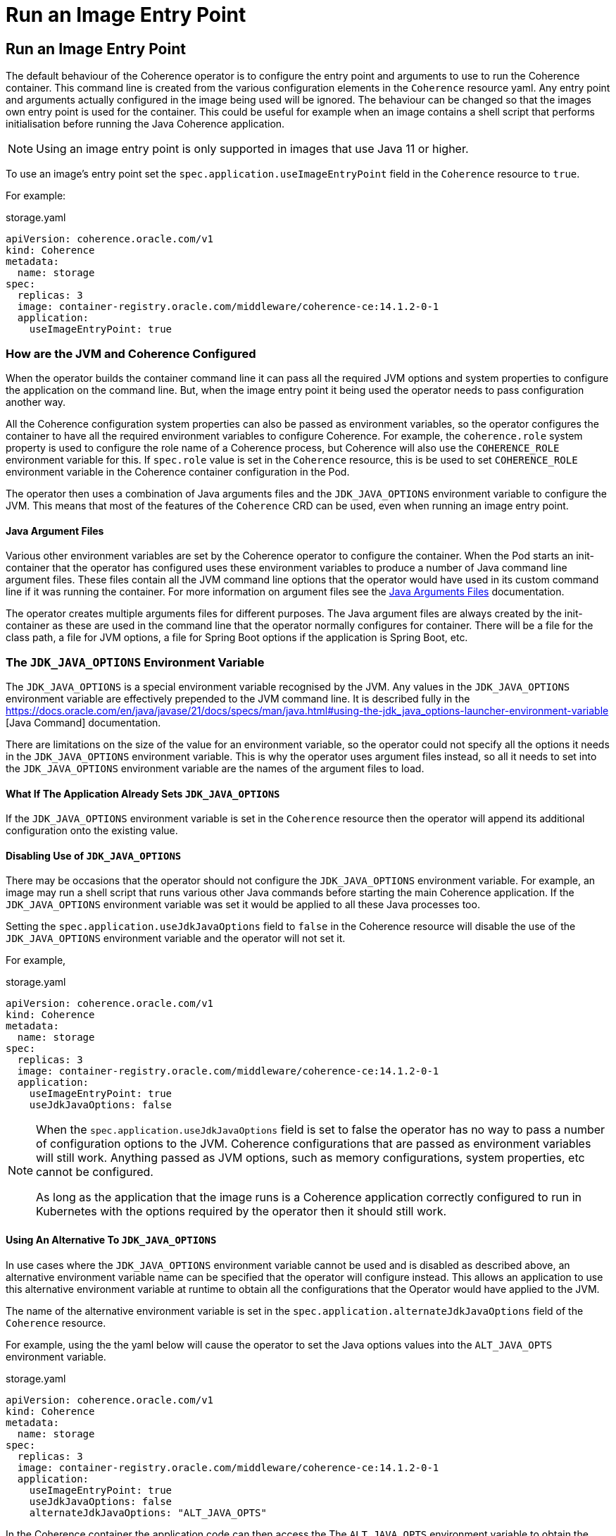 ///////////////////////////////////////////////////////////////////////////////

    Copyright (c) 2025, Oracle and/or its affiliates.
    Licensed under the Universal Permissive License v 1.0 as shown at
    http://oss.oracle.com/licenses/upl.

///////////////////////////////////////////////////////////////////////////////

= Run an Image Entry Point

== Run an Image Entry Point

The default behaviour of the Coherence operator is to configure the entry point and arguments to
use to run the Coherence container. This command line is created from the various configuration
elements in the `Coherence` resource yaml. Any entry point and arguments actually configured in
the image being used will be ignored.
The behaviour can be changed so that the images own entry point is used for the container.
This could be useful for example when an image contains a shell script that performs initialisation
before running the Java Coherence application.

[NOTE]
====
Using an image entry point is only supported in images that use Java 11 or higher.
====

To use an image's entry point set the `spec.application.useImageEntryPoint` field in the `Coherence`
resource to `true`.

For example:

[source]
.storage.yaml
----
apiVersion: coherence.oracle.com/v1
kind: Coherence
metadata:
  name: storage
spec:
  replicas: 3
  image: container-registry.oracle.com/middleware/coherence-ce:14.1.2-0-1
  application:
    useImageEntryPoint: true
----

=== How are the JVM and Coherence Configured

When the operator builds the container command line it can pass all the required JVM options
and system properties to configure the application on the command line.
But, when the image entry point it being used the operator needs to pass configuration another way.

All the Coherence configuration system properties can also be passed as environment variables, so
the operator configures the container to have all the required environment variables to configure
Coherence. For example, the `coherence.role` system property is used to configure the role name
of a Coherence process, but Coherence will also use the `COHERENCE_ROLE` environment variable for this.
If `spec.role` value is set in the `Coherence` resource, this is be used to set `COHERENCE_ROLE`
environment variable in the Coherence container configuration in the Pod.

The operator then uses a combination of Java arguments files and the `JDK_JAVA_OPTIONS` environment
variable to configure the JVM. This means that most of the features of the `Coherence` CRD can be
used, even when running an image entry point.


==== Java Argument Files

Various other environment variables are set by the Coherence operator to configure the container.
When the Pod starts an init-container that the operator has configured uses these environment
variables to produce a number of Java command line argument files.
These files contain all the JVM command line options that the operator would have used in its
custom command line if it was running the container.
For more information on argument files see the
https://docs.oracle.com/en/java/javase/17/docs/specs/man/java.html#java-command-line-argument-files[
Java Arguments Files] documentation.

The operator creates multiple arguments files for different purposes.
The Java argument files are always created by the init-container as these are used in the command line
that the operator normally configures for container.
There will be a file for the class path, a file for JVM options, a file for Spring Boot options
if the application is Spring Boot, etc.

=== The `JDK_JAVA_OPTIONS` Environment Variable

The `JDK_JAVA_OPTIONS` is a special environment variable recognised by the JVM.
Any values in the `JDK_JAVA_OPTIONS` environment variable are effectively prepended to the JVM
command line.
It is described fully in the
https://docs.oracle.com/en/java/javase/21/docs/specs/man/java.html#using-the-jdk_java_options-launcher-environment-variable
[Java Command] documentation.

There are limitations on the size of the value for an environment variable, so the operator could
not specify all the options it needs in the `JDK_JAVA_OPTIONS` environment variable.
This is why the operator uses argument files instead, so all it needs to set into the `JDK_JAVA_OPTIONS` environment
variable are the names of the argument files to load.

==== What If The Application Already Sets `JDK_JAVA_OPTIONS`

If the `JDK_JAVA_OPTIONS` environment variable is set in the `Coherence` resource then the operator
will append its additional configuration onto the existing value.

==== Disabling Use of `JDK_JAVA_OPTIONS`

There may be occasions that the operator should not configure the `JDK_JAVA_OPTIONS` environment variable.
For example, an image may run a shell script that runs various other Java commands before starting the
main Coherence application. If the `JDK_JAVA_OPTIONS` environment variable was set it would be applied
to all these Java processes too.

Setting the `spec.application.useJdkJavaOptions` field to `false` in the Coherence resource will
disable the use of the `JDK_JAVA_OPTIONS` environment variable and the operator will not set it.

For example,

[source]
.storage.yaml
----
apiVersion: coherence.oracle.com/v1
kind: Coherence
metadata:
  name: storage
spec:
  replicas: 3
  image: container-registry.oracle.com/middleware/coherence-ce:14.1.2-0-1
  application:
    useImageEntryPoint: true
    useJdkJavaOptions: false
----

[NOTE]
====
When the  `spec.application.useJdkJavaOptions` field is set to false the operator has no way to pass
a number of configuration options to the JVM. Coherence configurations that are passed as environment
variables will still work. Anything passed as JVM options, such as memory configurations, system
properties, etc cannot be configured.

As long as the application that the image runs is a Coherence application correctly configured
to run in Kubernetes with the options required by the operator then it should still work.
====

==== Using An Alternative To `JDK_JAVA_OPTIONS`

In use cases where the `JDK_JAVA_OPTIONS` environment variable cannot be used and is disabled as
described above, an alternative environment variable name can be specified that the operator will
configure instead. This allows an application to use this alternative environment variable at runtime
to obtain all the configurations that the Operator would have applied to the JVM.

The name of the alternative environment variable is set in the `spec.application.alternateJdkJavaOptions`
field of the `Coherence` resource.

For example, using the the yaml below will cause the operator to set the Java options values
into the `ALT_JAVA_OPTS` environment variable.

[source]
.storage.yaml
----
apiVersion: coherence.oracle.com/v1
kind: Coherence
metadata:
  name: storage
spec:
  replicas: 3
  image: container-registry.oracle.com/middleware/coherence-ce:14.1.2-0-1
  application:
    useImageEntryPoint: true
    useJdkJavaOptions: false
    alternateJdkJavaOptions: "ALT_JAVA_OPTS"
----

In the Coherence container the application code can then access the The `ALT_JAVA_OPTS` environment variable
to obtain the JVM options the Operator configured.

==== Use Java Argument Files Directly

In use cases where the `JDK_JAVA_OPTIONS` environment variable has been disabled application code
could also directly access the Java argument files the operator configured and use those to
configure the Coherence JVM.

